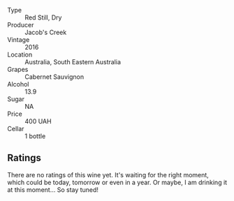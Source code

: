 #+attr_html: :class wine-main-image
[[file:/images/20/d59f9a-394a-4b90-840e-bf7ab45a833b/2022-06-25-13-43-36-E1C12154-BB87-4F5C-B90E-D08938BAF933-1-105-c.webp]]

- Type :: Red Still, Dry
- Producer :: Jacob's Creek
- Vintage :: 2016
- Location :: Australia, South Eastern Australia
- Grapes :: Cabernet Sauvignon
- Alcohol :: 13.9
- Sugar :: NA
- Price :: 400 UAH
- Cellar :: 1 bottle

** Ratings

There are no ratings of this wine yet. It's waiting for the right moment, which could be today, tomorrow or even in a year. Or maybe, I am drinking it at this moment... So stay tuned!

